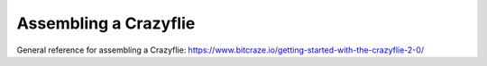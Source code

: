 Assembling a Crazyflie
======================

General reference for assembling a Crazyflie: https://www.bitcraze.io/getting-started-with-the-crazyflie-2-0/
